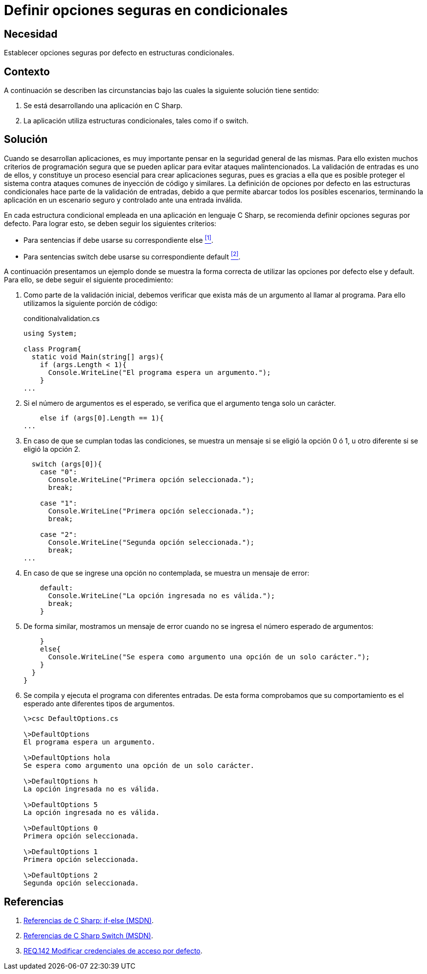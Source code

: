 :slug: defends/csharp/definir-opciones-seguras/
:category: csharp
:description: Nuestros ethical hackers explican cómo evitar vulnerabilidades de seguridad mediante la programación segura en C Sharp al definir opciones seguras en estructuras condicionales. Esto mejora la seguridad de la aplicación al contemplar todos los escenarios posibles, en un ambiente controlado.
:keywords: C Sharp, Opciones, Seguras, Condicionales, Seguridad, Default
:defends: yes

= Definir opciones seguras en condicionales

== Necesidad

Establecer opciones seguras por defecto en estructuras condicionales.

== Contexto

A continuación se describen las circunstancias
bajo las cuales la siguiente solución tiene sentido:

. Se está desarrollando una aplicación en +C Sharp+.

. La aplicación utiliza estructuras condicionales,
tales como +if+ o +switch+.

== Solución

Cuando se desarrollan aplicaciones,
es muy importante pensar en la seguridad general de las mismas.
Para ello existen muchos criterios de programación segura
que se pueden aplicar para evitar ataques malintencionados.
La validación de entradas es uno de ellos,
y constituye un proceso esencial para crear
aplicaciones seguras,
pues es gracias a ella que es posible proteger el sistema
contra ataques comunes de inyección de código y similares.
La definición de opciones por defecto en las estructuras condicionales
hace parte de la validación de entradas,
debido a que permite abarcar todos los posibles escenarios,
terminando la aplicación en un escenario seguro y controlado
ante una entrada inválida.

En cada estructura condicional
empleada en una aplicación en lenguaje +C Sharp+,
se recomienda definir opciones seguras por defecto.
Para lograr esto, se deben seguir los siguientes criterios:

* Para sentencias +if+ debe usarse su correspondiente +else+ <<r1, ^[1]^>>.
* Para sentencias +switch+ debe usarse su correspondiente +default+ <<r2, ^[2]^>>.

A continuación presentamos un ejemplo
donde se muestra la forma correcta
de utilizar las opciones por defecto +else+ y +default+.
Para ello, se debe seguir el siguiente procedimiento:

. Como parte de la validación inicial,
debemos verificar que exista más de un argumento al llamar al programa.
Para ello utilizamos la siguiente porción de código:
+
.conditionalvalidation.cs
[source, csharp, linenums]
----
using System;

class Program{
  static void Main(string[] args){
    if (args.Length < 1){
      Console.WriteLine("El programa espera un argumento.");
    }
...
----

. Si el número de argumentos es el esperado,
se verifica que el argumento tenga solo un carácter.
+
[source, csharp, linenums]
----
    else if (args[0].Length == 1){
...
----

. En caso de que se cumplan todas las condiciones,
se muestra un mensaje si se eligió la opción +0+ ó +1+,
u otro diferente si se eligió la opción +2+.
+
[source, csharp, linenums]
----
  switch (args[0]){
    case "0":
      Console.WriteLine("Primera opción seleccionada.");
      break;

    case "1":
      Console.WriteLine("Primera opción seleccionada.");
      break;

    case "2":
      Console.WriteLine("Segunda opción seleccionada.");
      break;
...
----

. En caso de que se ingrese una opción no contemplada,
se muestra un mensaje de error:
+
[source, csharp, linenums]
----
    default:
      Console.WriteLine("La opción ingresada no es válida.");
      break;
    }

----

. De forma similar, mostramos un mensaje de error
cuando no se ingresa el número esperado de argumentos:
+
[source, csharp, linenums]
----
    }
    else{
      Console.WriteLine("Se espera como argumento una opción de un solo carácter.");
    }
  }
}
----

. Se compila y ejecuta el programa con diferentes entradas.
De esta forma comprobamos que su comportamiento es el esperado
ante diferentes tipos de argumentos.
+
[source, bash, linenums]
----
\>csc DefaultOptions.cs

\>DefaultOptions
El programa espera un argumento.

\>DefaultOptions hola
Se espera como argumento una opción de un solo carácter.

\>DefaultOptions h
La opción ingresada no es válida.

\>DefaultOptions 5
La opción ingresada no es válida.

\>DefaultOptions 0
Primera opción seleccionada.

\>DefaultOptions 1
Primera opción seleccionada.

\>DefaultOptions 2
Segunda opción seleccionada.
----

== Referencias

. [[r1]] link:https://docs.microsoft.com/en-us/previous-versions/visualstudio/visual-studio-2010/5011f09h(v=vs.100)[Referencias de C Sharp: if-else (MSDN)].
. [[r2]] link:https://docs.microsoft.com/en-us/previous-versions/visualstudio/visual-studio-2010/06tc147t(v=vs.100)[Referencias de C Sharp Switch (MSDN)].
. [[r3]] link:../../../rules/161/[REQ.142 Modificar credenciales de acceso por defecto].
